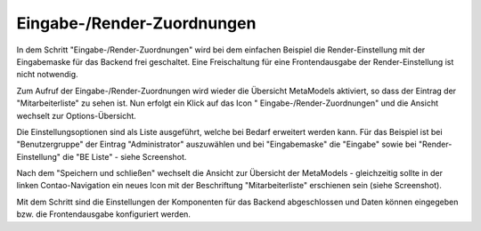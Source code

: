 .. _mm_first_dca-combine:

|img_dca_combine_32| Eingabe-/Render-Zuordnungen
================================================

In dem Schritt "Eingabe-/Render-Zuordnungen" wird bei dem einfachen Beispiel
die Render-Einstellung mit der Eingabemaske für das Backend frei
geschaltet. Eine Freischaltung für eine Frontendausgabe der Render-Einstellung
ist nicht notwendig.

Zum Aufruf der Eingabe-/Render-Zuordnungen wird wieder die Übersicht MetaModels
aktiviert, so dass der Eintrag der "Mitarbeiterliste" zu sehen ist. Nun erfolgt
ein Klick auf das Icon "|img_dca_combine| Eingabe-/Render-Zuordnungen" und die
Ansicht wechselt zur Options-Übersicht.

Die Einstellungsoptionen sind als Liste ausgeführt, welche bei Bedarf
erweitert werden kann. Für das Beispiel ist bei "Benutzergruppe"
der Eintrag "Administrator" auszuwählen und bei "Eingabemaske" die
"Eingabe" sowie bei "Render-Einstellung" die "BE Liste" - siehe
Screenshot.

|img_dca-combine_01|

Nach dem "Speichern und schließen" wechselt die Ansicht zur Übersicht
der MetaModels - gleichzeitig sollte in der linken Contao-Navigation
ein neues Icon mit der Beschriftung "Mitarbeiterliste" erschienen sein
(siehe Screenshot).

|img_dca-combine_02|

Mit dem Schritt sind die Einstellungen der Komponenten für das Backend
abgeschlossen und Daten können eingegeben bzw. die Frontendausgabe
konfiguriert werden.


.. |img_dca_combine_32| image:: /_img/icons/dca_combine_32.png
.. |img_dca_combine| image:: /_img/icons/dca_combine.png

.. |img_dca-combine_01| image:: /_img/screenshots/metamodel_first/dca-combine_01.png
.. |img_dca-combine_02| image:: /_img/screenshots/metamodel_first/dca-combine_02.png